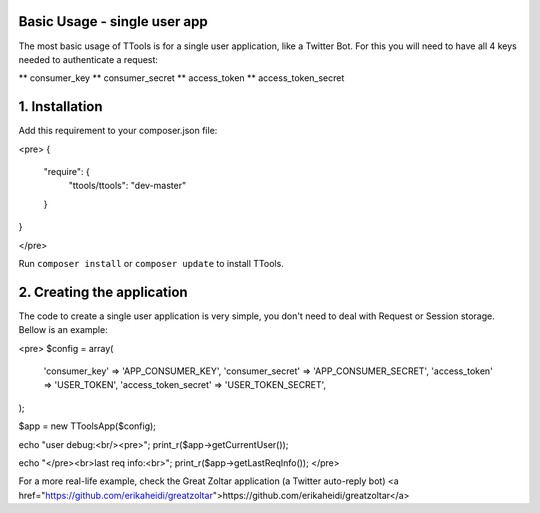 Basic Usage - single user app
======

The most basic usage of TTools is for a single user application, like a Twitter Bot. For this you will need to have all 4 keys needed to authenticate a request:

** consumer_key
** consumer_secret
** access_token
** access_token_secret

1. Installation
=====

Add this requirement to your composer.json file:

<pre>
{
    "require": {
            "ttools/ttools": "dev-master"
    }
}

</pre>

Run ``composer install`` or ``composer update`` to install TTools.

2. Creating the application
=====

The code to create a single user application is very simple, you don't need to deal with Request or Session storage.
Bellow is an example:

<pre>
$config = array(
    'consumer_key'        => 'APP_CONSUMER_KEY',
    'consumer_secret'     => 'APP_CONSUMER_SECRET',
    'access_token'        => 'USER_TOKEN',
    'access_token_secret' => 'USER_TOKEN_SECRET',
);

$app = new \TTools\App($config);

echo "user debug:<br/><pre>";
print_r($app->getCurrentUser());

echo "</pre><br>last req info:<br>";
print_r($app->getLastReqInfo());
</pre>

For a more real-life example, check the Great Zoltar application (a Twitter auto-reply bot)
<a href="https://github.com/erikaheidi/greatzoltar">https://github.com/erikaheidi/greatzoltar</a>

